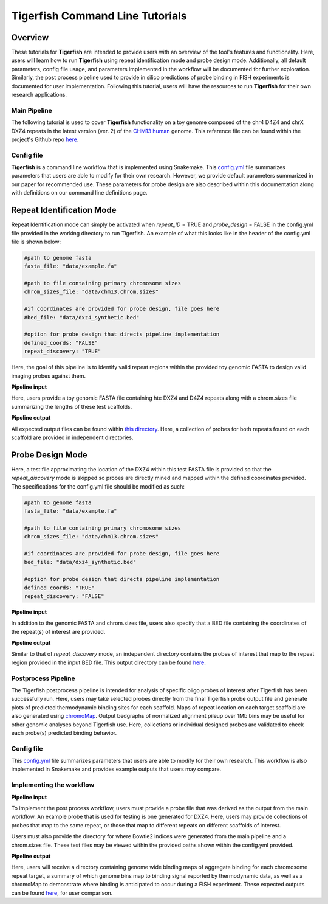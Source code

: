 
Tigerfish Command Line Tutorials
################################

Overview
--------
These tutorials for **Tigerfish** are intended to provide users with an overview of the tool's features and functionality. Here, users will learn how to run **Tigerfish** using repeat identification mode and probe design mode. Additionally, all default parameters, config file usage, and parameters implemented in the workflow will be documented for further exploration. Similarly, the post process pipeline used to provide in silico predictions of probe binding in FISH experiments is documented for user implementation. Following this tutorial, users will have the resources to run **Tigerfish** for their own research applications.

Main Pipeline
=============

The following tutorial is used to cover **Tigerfish** functionality on a toy genome composed of the chr4 D4Z4 and chrX DXZ4 repeats in the latest version (ver. 2) of the `CHM13 human <https://github.com/marbl/CHM13>`_ genome. This reference file can be found within the project's Github repo `here <https://github.com/beliveau-lab/TigerFISH/tree/master/example_run/main/main_pipeline/data/example.fa>`_. 

.. image:: imgs/tutorials_summary.png
     :width: 500
     :alt: Tigerfish tutorials overview

Config file
===========

**Tigerfish** is a command line workflow that is implemented using Snakemake. This `config.yml <https://github.com/beliveau-lab/TigerFISH/blob/master/example_run/main/main_pipeline/config.yml>`_ file summarizes parameters that users are able to modify for their own research. However, we provide default parameters summarized in our paper for recommended use. These parameters for probe design are also described within this documentation along with definitions on our command line definitions page. 

Repeat Identification Mode
--------------------------

Repeat Identification mode can simply be activated when `repeat_ID` = TRUE and `probe_design` = FALSE in the config.yml file provided in the working directory to run Tigerfish. An example of what this looks like in the header of the config.yml file is shown below:

.. code-block:: bash

    #path to genome fasta
    fasta_file: "data/example.fa"

    #path to file containing primary chromosome sizes
    chrom_sizes_file: "data/chm13.chrom.sizes"

    #if coordinates are provided for probe design, file goes here
    #bed_file: "data/dxz4_synthetic.bed"

    #option for probe design that directs pipeline implementation
    defined_coords: "FALSE"
    repeat_discovery: "TRUE"

Here, the goal of this pipeline is to identify valid repeat regions within the provided toy genomic FASTA to design valid imaging probes against them. 

**Pipeline input**

Here, users provide a toy genomic FASTA file containing hte DXZ4 and D4Z4 repeats along with a chrom.sizes file summarizing the lengths of these test scaffolds.

**Pipeline output**

All expected output files can be found within `this directory <https://github.com/beliveau-lab/TigerFISH/tree/master/example_run/main/main_pipeline/expected_pipeline_output/repeat_ID_output>`_. Here, a collection of probes for both repeats found on each scaffold are provided in independent directories.

Probe Design Mode
-----------------

Here, a test file approximating the location of the DXZ4 within this test FASTA file is provided so that the `repeat_discovery` mode is skipped so probes are directly mined and mapped within the defined coordinates provided. The specifications for the config.yml file should be modified as such:


.. code-block:: bash

    #path to genome fasta
    fasta_file: "data/example.fa"

    #path to file containing primary chromosome sizes
    chrom_sizes_file: "data/chm13.chrom.sizes"

    #if coordinates are provided for probe design, file goes here
    bed_file: "data/dxz4_synthetic.bed"

    #option for probe design that directs pipeline implementation
    defined_coords: "TRUE"
    repeat_discovery: "FALSE"


**Pipeline input**

In addition to the genomic FASTA and chrom.sizes file, users also specify that a BED file containing the coordinates of the repeat(s) of interest are provided.

**Pipeline output**

Similar to that of `repeat_discovery` mode, an independent directory contains the probes of interest that map to the repeat region provided in the input BED file. This output directory can be found `here <https://github.com/beliveau-lab/TigerFISH/tree/master/example_run/main/main_pipeline/expected_pipeline_output/repeat_ID_output>`_. 



Postprocess Pipeline
====================

The Tigerfish postprocess pipeline is intended for analysis of specific oligo probes of interest after Tigerfish has been successfully run. Here, users may take selected probes directly from the final Tigerfish probe output file and generate plots of predicted thermodynamic binding sites for each scaffold. Maps of repeat location on each target scaffold are also generated using `chromoMap <https://cran.r-project.org/web/packages/chromoMap/vignettes/chromoMap.html>`_. Output bedgraphs of normalized alignment pileup over 1Mb bins may be useful for other genomic analyses beyond Tigerfish use. Here, collections or individual designed probes are validated to check each probe(s) predicted binding behavior.

Config file
===========

This `config.yml <https://github.com/beliveau-lab/TigerFISH/blob/master/example_run/postprocess/config.yml>`_ file summarizes parameters that users are able to modify for their own research. This workflow is also implemented in Snakemake and provides example outputs that users may compare.

Implementing the workflow
=========================

**Pipeline input**

To implement the post process workflow, users must provide a probe file that was derived as the output from the main workflow. An example probe that is used for testing is one generated for DXZ4. Here, users may provide collections of probes that map to the same repeat, or those that map to different repeats on different scaffolds of interest. 

Users must also provide the directory for where Bowtie2 indices were generated from the main pipeline and a chrom.sizes file. These test files may be viewed within the provided paths shown within the config.yml provided.

**Pipeline output**

Here, users will receive a directory containing genome wide binding maps of aggregate binding for each chromosome repeat target, a summary of which genome bins map to binding signal reported by thermodynamic data, as well as a chromoMap to demonstrate where binding is anticipated to occur during a FISH experiment. These expected outputs can be found `here <https://github.com/beliveau-lab/TigerFISH/tree/master/example_run/postprocess/expected_pipeline_output>`_, for user comparison.

